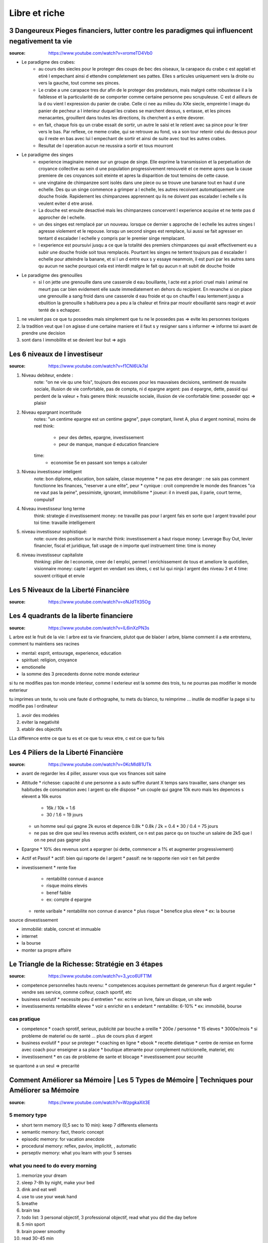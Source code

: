 Libre et riche
##############

3 Dangeureux Pieges financiers, lutter contre les paradigmes qui influencent negativement ta vie
************************************************************************************************

:source: https://www.youtube.com/watch?v=xromeTD4Vb0

* Le paradigme des crabes: 
    * au cours des siecles pour le proteger des coups de bec des oiseaux, la carapace du crabe c est applati et etiré l empechant ainsi d ettendre completement ses pattes. Elles s articules uniquement vers la droite ou vers la gauche, tout comme ses pinces. 
    * Le crabe a une carapace tres dur afin de le proteger des predateurs, mais malgré cette robustesse il a la faiblesse et la particularité de se comporter comme certaine personne peu scrupuleuse. C est d ailleurs de la d ou vient l expression du panier de crabe. Celle ci nee au milieu du XXe siecle, empreinte l image du panier de pecheur a l interieur duquel les crabes se marchent dessus, s entasse, et les pinces menacantes, grouillent dans toutes les directions, ils cherchent a s entre devorer.
    * en fait, chaque fois qu un crabe essait de sortir, un autre le saisi et le retient avec sa pince pour le tirer vers le bas. Par reflexe, ce meme crabe, qui se retrouve au fond, va a son tour retenir celui du dessus pour qu il reste en bas avec lui l empechant de sortir et ainsi de suite avec tout les autres crabes.
    * Resultat de l operation aucun ne reussira a sortir et tous mourront
* Le paradigme des singes
    * experience imaginaire menee sur un groupe de singe. Elle exprime la transmission et la perpetuation de croyance collective au sein d une population progressivement renouvelé et ce meme apres que la cause premiere de ces croyances soit eteinte et apres la disparition de tout temoins de cette cause.
    * une vingtaine de chimpanzee sont isolés dans une piece ou se trouve une banane tout en haut d une echelle. Des qu un singe commence a grimper a l echelle, les autres recoivent automatiquement une douche froide. Rapidement les chimpanzees apprennent qu ils ne doivent pas escalader l echelle s ils veulent eviter d etre arosé.
    * La douche est ensuite desactivé mais les chimpanzees concervent l experience acquise et ne tente pas d approcher de l echelle.
    * un des singes est remplacé par un nouveau. lorsque ce dernier s approche de l echelle les autres singes l agresse violement et le repouse. lorsqu un second singes est remplace, lui aussi se fait agresser en tentant d escalader l echelle y compris par le premier singe remplacant.
    * l experience est poursuivi jusqu a ce que la totalité des premiers chimpanzees qui avait effectivement eu a subir une douche froide soit tous remplacés. Pourtant les singes ne tentent toujours pas d escalader l echelle pour atteindre la banane, et si l un d entre eux s y essaye neanmoin, il est puni par les autres sans qu aucun ne sache pourquoi cela est interdit malgre le fait qu aucun n ait subit de douche froide
* Le paradigme des grenouilles
    * si l on jette une grenouille dans une casserole d eau bouillante, l acte est a priori cruel mais l animal ne meurt pas car bien evidement elle saute immediatement en dehors du recipient. En revanche si on place une grenouille a sang froid dans une casserole d eau froide et qu on chauffe l eau lentement jusqu a ebulition la grenouille s habituera peu a peu a la chaleur et finira par mourir ebouillanté sans reagir et avoir tenté de s echapper.
1. ne veulent pas ce que tu possedes mais simplement que tu ne le possedes pas => evite les personnes toxiques
2. la tradition veut que l on agisse d une certaine maniere et il faut s y resigner sans s informer => informe toi avant de prendre une decision
3. sont dans l immobilite et se devient leur but => agis

Les 6 niveaux de l investiseur
******************************

:source: https://www.youtube.com/watch?v=f1CNl6Uk7aI

1. Niveau debiteur, endete : 
    note: "on ne vie qu une fois", toujours des escuses pour les mauvaises decisions, sentiment de reussite sociale, illusion de vie confortable, pas de compta, ni d epargne 
    argent: pas d epargne, dette, passid qui perdent de la valeur + frais genere
    think: reussicite sociale, illusion de vie confortable
    time: posseder qqc => plaisir
2. Niveau epargnant incertitude
    notes: "un centime epargne est un centime gagne", paye comptant, livret A, plus d argent nominal, moins de reel
    think: 
        * peur des dettes, epargne, investissement
        * peur de manque, manque d education financiere
    time:
        * economise 5e en passant son temps a calculer
3. Niveau investisseur inteligent
    note: bon diplome, education, bon salaire, classe moyenne
    * ne pas etre deranger : ne sais pas comment fonctionne les finances, "reserver a une elite", peur
    * cynique : croit comprendre le monde des finances "ca ne vaut pas la peine", pessimiste, ignorant, immobilisme
    * joueur: il n investi pas, il parie, court terme, compulsif
4. Niveau investisseur long terme
    think: strategie d investissement
    money: ne travaille pas pour l argent fais en sorte que l argent travailel pour toi
    time: travaille intelligement
5. niveau investisseur sophistiqué:
    note: ouvre des position sur le marché
    think: investissement a haut risque
    money: Leverage Buy Out, levier financier, fiscal et juridique, fait usage de n importe quel instruement
    time:  time is money
6. niveau investisseur capitaliste
    thinking: pilier de l economie, creer de l emploi, permet l enrichissement de tous et ameliore le quotidien, visionnaire
    money: capte l argent en vendant ses idees, c est lui qui ninja l argent des niveau 3 et 4
    time: souvent critiqué et envie

Les 5 Niveaux de la Liberté Financière
**************************************

:source: https://www.youtube.com/watch?v=oNJdTlt35Og

Les 4 quadrants de la liberte financiere
****************************************

:source: https://www.youtube.com/watch?v=IL6inXzPN3s

L arbre est le fruit de la vie: l arbre est ta vie financiere, plutot que de blaòer l arbre, blame comment il a ete entretenu, comment tu maintiens ses racines

* mental: esprit, entourage, experience, education
* spirituel: religion, croyance
* emotionelle
* la somme des 3 precedents donne notre monde exterieur

si tu ne modifies pas ton monde interieur, comme l exterieur est la somme des trois, tu ne pourras pas modifier le monde exterieur

tu imprimes un texte, tu vois une faute d orthographe, tu mets du blanco, tu reimprime ... inutile de modifier la page si tu modifie pas l ordinateur

1. avoir des modeles
2. eviter la negativité
3. etablir des objectifs

LLa difference entre ce que tu es et ce que tu veux etre, c est ce que tu fais

Les 4 Piliers de la Liberté Financière
**************************************

:source: https://www.youtube.com/watch?v=0KcMld81UTk

* avant de regarder les 4 piller, assurer vous que vos finances soit saine
* Attitude
  * richesse: capacité d une personne a s auto suffire durant X temps sans travailler, sans changer ses habitudes de consomation avec l argent qu elle dispose
  * un couple qui gagne 10k euro mais les depences s elevent a 16k euros
    * 16k / 10k = 1.6
    * 30 / 1.6 = 19 jours
  * un homme seul qui gagne 2k euros et depence 0.8k
    * 0.8k / 2k = 0.4
    * 30 / 0.4 = 75 jours
  * ne pas se dire que seul les revenus actifs existent, ce n est pas parce qu on touche un salaire de 2k5 que l on ne peut pas gagner plus
* Epargne
  * 10% des revenus sont a epargner (si dette, commencer a 1% et augmenter progressivement)
* Actif et Passif
  * actif: bien qui raporte de l argent
  * passif: ne te rapporte rien voir t en fait perdre
* investissement
  * rente fixe
    * rentabilité connue d avance
    * risque moins elevés
    * benef faible
    * ex: compte d epargne
  * rente varibale
    * rentabilite non connue d avance
    * plus risque
    * benefice plus eleve
    * ex: la bourse

source dinvestissement

* immobilié: stable, concret et immuable
* internet
* la bourse
* monter sa propre affaire

Le Triangle de la Richesse: Stratégie en 3 étapes
*************************************************

:source: https://www.youtube.com/watch?v=3_yco6UFT1M

* competence personnelles hauts revenu: 
  * competences acquises permettant de genererun flux d argent regulier
  * vendre ses service, comme coifeur, coach sportif, etc
* business evolutif
  * necessite peu d entretien
  * ex: ecrire un livre, faire un disque, un site web
* investissements rentabilite elevee
  * voir s enrichir en s endetant
  * rentabilite: 6-10%
  * ex: immobilié, bourse

cas pratique
============

* competence
  * coach sprotif, serieux, publicité par bouche a oreille
  * 200e / personne
  * 15 eleves
  * 3000e/mois
  * si probleme de materiel ou de santé ... plus de cours plus d argent
* business evolutif
  * pour se proteger
  * coaching en ligne
  * ebook
  * recette dietetique
  * centre de remise en forme avec coach pour enseigner a sa place
  * boutique attenante pour complement nutricionelle, materiel, etc
* investissement
  * en cas de probleme de sante et blocage
  * investissement pour securité

se quantoné a un seul => precarité

Comment Améliorer sa Mémoire | Les 5 Types de Mémoire | Techniques pour Améliorer sa Mémoire
********************************************************************************************

:source: https://www.youtube.com/watch?v=WzpgkaXit3E

5 memory type
=============

* short term memory (0,5 sec to 10 min): keep 7 differents ellements
* semantic memory: fact, theoric concept
* episodic memory: for vacation anecdote
* procedural memory: reflex, pavlov, implicitit, , automatic
* perseptiv memory: what you learn with your 5 senses

what you need to do every morning
=================================

1. memorize your dream
2. sleep 7-8h by night, make your bed
3. dink and eat well
4. use to use your weak hand
5. breathe
6. brain tea
7. todo list: 3 personal objectif, 3 professional objectif, read what you did the day before
8. 5 min sport
9. brain power smoothy
10. read 30-45 min

Exercises
=========

before sleeping, remenber all what you did today, what you did well or you did bad

5 formules de la richesse
*************************

Richesse dans le temps
======================

* richesse <=/=> objet ou argent
* richesse <=> temps de liberte (vivre sans emploi, juste avec epargne et prevoyance)
* richesse = (actif liquide / depense mensuelle)/12
    * actif liquide = rente, argent dans un compte, action, obligation AAA, actif pouvant etre vendu rapidement
    * frait mesuelle = depense alimentaire -> depense de loisir en passant par les frais de vie, et les passif generant des frais
    * exemple:
        * une personne semble riche, 
            * ses depenses monte a 10k euros, 
            * son compte + epargne et rent mensuel monte a 120k
            * (120/10)/12 = 1 => il survivra 1 an sans bosser
        * une personne semble modeste, 
            * ses depenses monte a 900 euros, 
            * son compte + epargne et rent mensuel monte a 54k
            * (54/10,9)/12 = 5 => il survivra 5 an sans bosser

Potentiel de liberte financiere
===============================

* il faut des revenus passif, actif et passif prepare pour etre libre financierement
* 100 - taux de dependance au revenu actif = (revenu financier (revenu passif) / revenu actifs (fruit de ton travail))*100
* une location a 300e et un revenu de 1500e
    * (300/1500)*100 = 20%
    * dependance a 80% du revenu salariale
* objectif 100% de revenu passif
* si revenu passif > 90% et que depence < revenu passif => tu peux renoncer a ton travail

PER (Price Earning Ratio)
=========================

* PER = cout de l action / benefice net
* PER: nombre d annee necessaire avant de pouvoir recuperer l investissement initial

* prix du bien / lover annuel
* un bien a 100k dans un quartier populaire a un loyer de 6k par an
    * 16,67 ans
* un bien a 500k dans un quartier uppé avec a un loyer de 48k par an
    * 10,42 ans
* calculler le PER moyen d une zone/prix du metre carré/...

PER
* 0 -> 10: actifs sous evalues / diminution des benefices
* 10 -> 17: adequat
* 17 -> 25: actifs surevalues / augmentation des benefices
* 25+: bulles speculatives

Taux de variation
=================

* Taux de variation moyen = ((Taux_{n} - Taux_{n-1})/Taux_{n-1})*100
* + gain
* - perte
* ((prix actuel - prix acquisition) / prix d acquisition)*100

Ratio effet de levier
=====================

* (Dettes totals / revenu totaux)*100
* exemple:
    * salaire: 1500e
    * bien: credit 400e, location 500e
    * futur bien: credit 400e, location 500e
    * taux d endetement = (400 + 400) / (1500 + 500 + 500) = 32% < 33%

Millionaire avec 5e par jour
****************************

:source: https://www.youtube.com/watch?v=qA8T8-ClB1o

* to know
    * ignorance: travail et epargne insufisant
    * inflation de 2% par an ...
* strat:
    * epargne: 5e par jour
    * investissement: 
        * investire sur l S&P500, 
        * calculé la rentabilité geometrique (et non arythmetique)
        * acheté un fond particulier: ETF
    * interet compose:
        * capital1: initial
        * capital2: capital1 + dividende + augmentation
* accelerer:
    * augmenter les apports
    * augment l interet (risque egalemment)
    * choisir le bon moment

14 phrases que les riches ne disent jamais
******************************************

What you say/think tend to be realised in real life. So avoid to say those phrases.

1. Money is made to be spent: just a reason to spend money
2. why save if i can live as I want or Yolo, we have one life
3. why invest of I just can save more money
4. I am not good enougth: you just don t understand what step you need to do
5. I dont have enougth time: time or motivation ?
6. it s not my fault if I failed
7. it s my fault I deserve this failure: maybe but never do it a tragedy
8. I had luck... bad luck: Each one MAKE his own luck
9. It s too late to do what I want: It’s Never Too Late To Be What You Might Have Been, George Eliot
10. I just not very good with moneys
11. I can not afford it: change it by "it does not in my budget"
12. only crazy has free time
13. I have everything I need
14. to each one his hour of glory
